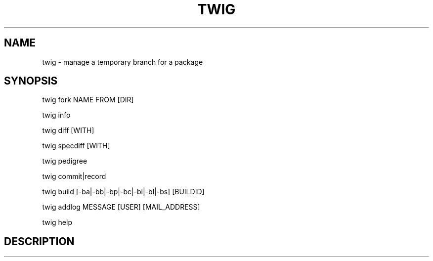 .TH TWIG 1 "December 4, 2008"

.SH NAME
twig \- manage a temporary branch for a package

.SH SYNOPSIS
twig fork NAME FROM [DIR]
.PP
twig info
.PP
twig diff [WITH]
.PP
twig specdiff [WITH]
.PP
twig pedigree
.PP
twig commit|record
.PP
twig build [\-ba|\-bb|\-bp|\-bc|\-bi|\-bl|\-bs] [BUILDID]
.PP
twig addlog MESSAGE [USER] [MAIL_ADDRESS]
.PP
twig help

.SH DESCRIPTION
